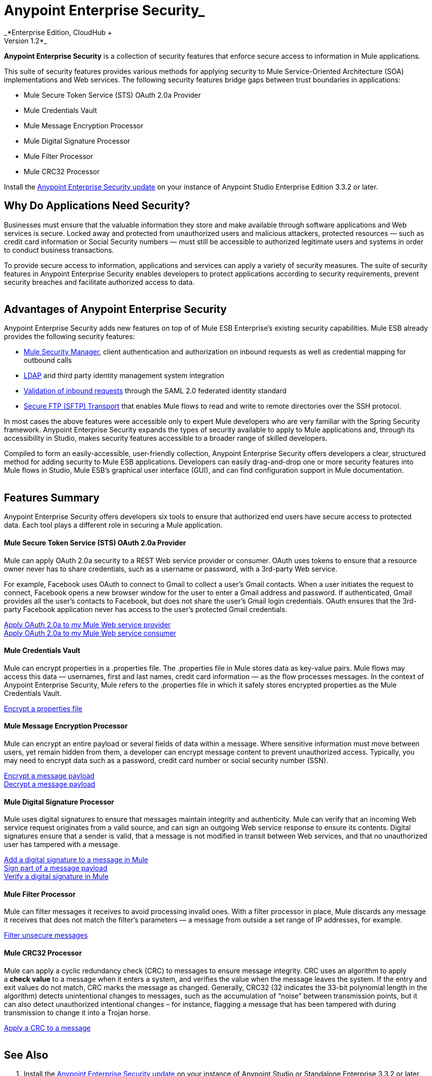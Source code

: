 = Anypoint Enterprise Security_  +
_*Enterprise Edition, CloudHub +
Version 1.2*_ 

*Anypoint Enterprise Security* is a collection of security features that enforce secure access to information in Mule applications.

This suite of security features provides various methods for applying security to Mule Service-Oriented Architecture (SOA) implementations and Web services. The following security features bridge gaps between trust boundaries in applications:

* Mule Secure Token Service (STS) OAuth 2.0a Provider
* Mule Credentials Vault
* Mule Message Encryption Processor
* Mule Digital Signature Processor
* Mule Filter Processor
* Mule CRC32 Processor

Install the link:/mule-user-guide/installing-anypoint-enterprise-security[Anypoint Enterprise Security update] on your instance of Anypoint Studio Enterprise Edition 3.3.2 or later.

== Why Do Applications Need Security?

Businesses must ensure that the valuable information they store and make available through software applications and Web services is secure. Locked away and protected from unauthorized users and malicious attackers, protected resources — such as credit card information or Social Security numbers — must still be accessible to authorized legitimate users and systems in order to conduct business transactions. 

To provide secure access to information, applications and services can apply a variety of security measures. The suite of security features in Anypoint Enterprise Security enables developers to protect applications according to security requirements, prevent security breaches and facilitate authorized access to data.  +
 +

== Advantages of Anypoint Enterprise Security

Anypoint Enterprise Security adds new features on top of of Mule ESB Enterprise’s existing security capabilities. Mule ESB already provides the following security features: 

* link:/mule-user-guide/configuring-the-spring-security-manager[Mule Security Manager], client authentication and authorization on inbound requests as well as credential mapping for outbound calls
* link:/mule-user-guide/setting-up-ldap-provider-for-spring-security[LDAP] and third party identity management system integration
* link:/mule-user-guide/enabling-ws-security[Validation of inbound requests] through the SAML 2.0 federated identity standard
* link:/mule-user-guide/sftp-transport-reference[Secure FTP (SFTP) Transport] that enables Mule flows to read and write to remote directories over the SSH protocol.

In most cases the above features were accessible only to expert Mule developers who are very familiar with the Spring Security framework. Anypoint Enterprise Security expands the types of security available to apply to Mule applications and, through its accessibility in Studio, makes security features accessible to a broader range of skilled developers.

Compiled to form an easily-accessible, user-friendly collection, Anypoint Enterprise Security offers developers a clear, structured method for adding security to Mule ESB applications. Developers can easily drag-and-drop one or more security features into Mule flows in Studio, Mule ESB’s graphical user interface (GUI), and can find configuration support in Mule documentation.  +
 +

== Features Summary

Anypoint Enterprise Security offers developers six tools to ensure that authorized end users have secure access to protected data. Each tool plays a different role in securing a Mule application.

==== *Mule Secure Token Service (STS) OAuth 2.0a Provider*

Mule can apply OAuth 2.0a security to a REST Web service provider or consumer. OAuth uses tokens to ensure that a resource owner never has to share credentials, such as a username or password, with a 3rd-party Web service.

For example, Facebook uses OAuth to connect to Gmail to collect a user’s Gmail contacts. When a user initiates the request to connect, Facebook opens a new browser window for the user to enter a Gmail address and password. If authenticated, Gmail provides all the user’s contacts to Facebook, but does not share the user’s Gmail login credentials. OAuth ensures that the 3rd-party Facebook application never has access to the user’s protected Gmail credentials.

link:/documentation/display/current/Mule+Secure+Token+Service#MuleSecureTokenService-AnchorConfigOAuthProvider[Apply OAuth 2.0a to my Mule Web service provider] +
link:/documentation/display/current/Mule+Secure+Token+Service#MuleSecureTokenService-AnchorConfigOAuthConsumer[Apply OAuth 2.0a to my Mule Web service consumer]

==== *Mule Credentials Vault*

Mule can encrypt properties in a .properties file. The .properties file in Mule stores data as key-value pairs. Mule flows may access this data — usernames, first and last names, credit card information — as the flow processes messages. In the context of Anypoint Enterprise Security, Mule refers to the .properties file in which it safely stores encrypted properties as the Mule Credentials Vault.

link:/mule-user-guide/mule-credentials-vault[Encrypt a properties file]

==== *Mule Message Encryption Processor*

Mule can encrypt an entire payload or several fields of data within a message. Where sensitive information must move between users, yet remain hidden from them, a developer can encrypt message content to prevent unauthorized access. Typically, you may need to encrypt data such as a password, credit card number or social security number (SSN).

link:/mule-user-guide/mule-message-encryption-processor[Encrypt a message payload] +
link:/mule-user-guide/mule-message-encryption-processor[Decrypt a message payload]

==== *Mule Digital Signature Processor*

Mule uses digital signatures to ensure that messages maintain integrity and authenticity. Mule can verify that an incoming Web service request originates from a valid source, and can sign an outgoing Web service response to ensure its contents. Digital signatures ensure that a sender is valid, that a message is not modified in transit between Web services, and that no unauthorized user has tampered with a message.

link:/mule-user-guide/mule-digital-signature-processor[Add a digital signature to a message in Mule] +
link:/mule-user-guide/mule-digital-signature-processor[Sign part of a message payload] +
link:/mule-user-guide/mule-digital-signature-processor[Verify a digital signature in Mule]

==== *Mule Filter Processor*

Mule can filter messages it receives to avoid processing invalid ones. With a filter processor in place, Mule discards any message it receives that does not match the filter’s parameters — a message from outside a set range of IP addresses, for example.

link:/mule-user-guide/anypoint-filter-processor[Filter unsecure messages]

==== *Mule CRC32 Processor*

Mule can apply a cyclic redundancy check (CRC) to messages to ensure message integrity. CRC uses an algorithm to apply a *check value* to a message when it enters a system, and verifies the value when the message leaves the system. If the entry and exit values do not match, CRC marks the message as changed. Generally, CRC32 (32 indicates the 33-bit polynomial length in the algorithm) detects unintentional changes to messages, such as the accumulation of “noise” between transmission points, but it can also detect unauthorized intentional changes – for instance, flagging a message that has been tampered with during transmission to change it into a Trojan horse. 

link:/mule-user-guide/mule-crc32-processor[Apply a CRC to a message] +
 +

== See Also

. Install the link:/mule-user-guide/installing-anypoint-enterprise-security[Anypoint Enterprise Security update] on your instance of Anypoint Studio or Standalone Enterprise 3.3.2 or later.
. Examine the details of above-listed features; use menu in left-nav bar to access feature-specific pages.
. Explore two example applications that demonstrate Anypoint Enterprise Security features in action:

* ** link:/mule-user-guide/anypoint-enterprise-security-example-application[Anypoint Enterprise Security Example Application]
** link:/mule-user-guide/mule-sts-oauth-2.0a-example-application[Mule STS OAuth 2.0a Example Application]
